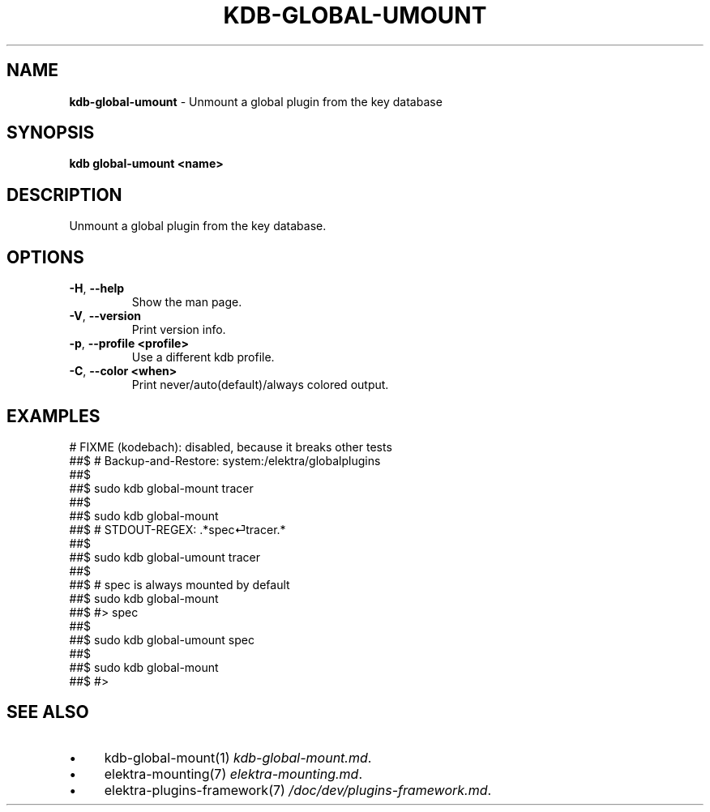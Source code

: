 .\" generated with Ronn/v0.7.3
.\" http://github.com/rtomayko/ronn/tree/0.7.3
.
.TH "KDB\-GLOBAL\-UMOUNT" "1" "September 2020" "" ""
.
.SH "NAME"
\fBkdb\-global\-umount\fR \- Unmount a global plugin from the key database
.
.SH "SYNOPSIS"
\fBkdb global\-umount <name>\fR
.
.SH "DESCRIPTION"
Unmount a global plugin from the key database\.
.
.SH "OPTIONS"
.
.TP
\fB\-H\fR, \fB\-\-help\fR
Show the man page\.
.
.TP
\fB\-V\fR, \fB\-\-version\fR
Print version info\.
.
.TP
\fB\-p\fR, \fB\-\-profile <profile>\fR
Use a different kdb profile\.
.
.TP
\fB\-C\fR, \fB\-\-color <when>\fR
Print never/auto(default)/always colored output\.
.
.SH "EXAMPLES"
.
.nf

# FIXME (kodebach): disabled, because it breaks other tests
##$ # Backup\-and\-Restore: system:/elektra/globalplugins
##$
##$ sudo kdb global\-mount tracer
##$
##$ sudo kdb global\-mount
##$ # STDOUT\-REGEX: \.*spec⏎tracer\.*
##$
##$ sudo kdb global\-umount tracer
##$
##$ # spec is always mounted by default
##$ sudo kdb global\-mount
##$ #> spec
##$
##$ sudo kdb global\-umount spec
##$
##$ sudo kdb global\-mount
##$ #>
.
.fi
.
.SH "SEE ALSO"
.
.IP "\(bu" 4
kdb\-global\-mount(1) \fIkdb\-global\-mount\.md\fR\.
.
.IP "\(bu" 4
elektra\-mounting(7) \fIelektra\-mounting\.md\fR\.
.
.IP "\(bu" 4
elektra\-plugins\-framework(7) \fI/doc/dev/plugins\-framework\.md\fR\.
.
.IP "" 0

